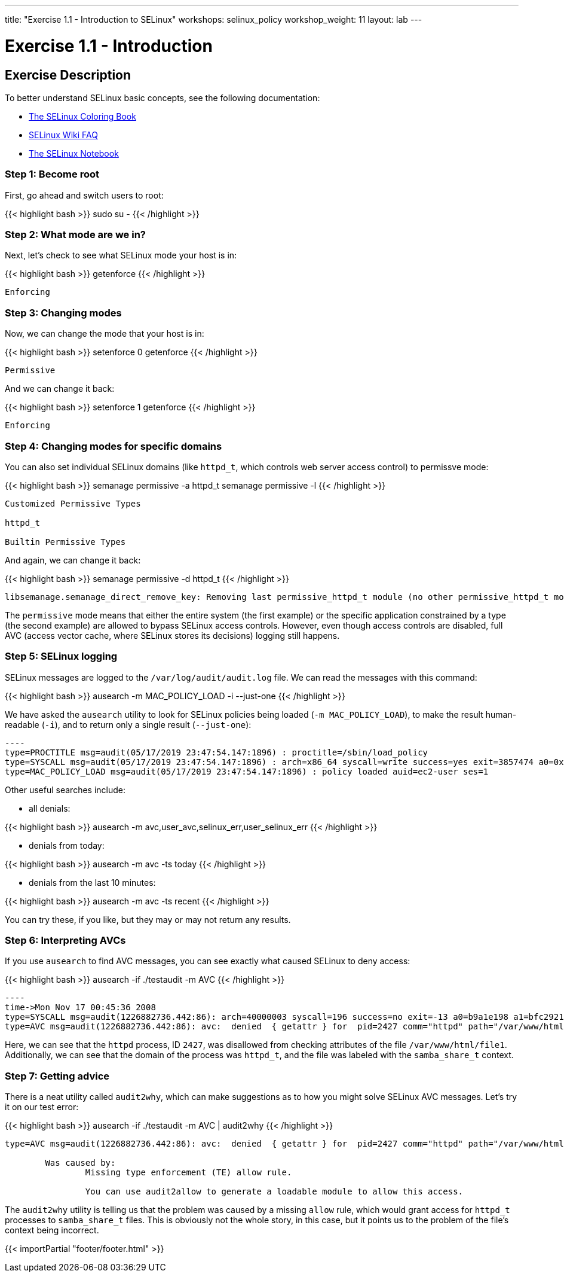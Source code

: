 ---
title: "Exercise 1.1 - Introduction to SELinux"
workshops: selinux_policy
workshop_weight: 11
layout: lab
---

:icons: font
:imagesdir: /workshops/selinux_policy/images

= Exercise 1.1 - Introduction

== Exercise Description

To better understand SELinux basic concepts, see the following documentation: 

- link:https://people.redhat.com/duffy/selinux/selinux-coloring-book_A4-Stapled.pdf[The SELinux Coloring Book]
- link:http://selinuxproject.org/page/FAQ[SELinux Wiki FAQ]
- link:http://freecomputerbooks.com/books/The_SELinux_Notebook-4th_Edition.pdf[The SELinux Notebook]

=== Step 1: Become root

First, go ahead and switch users to root:

{{< highlight bash >}}
sudo su -
{{< /highlight >}}

=== Step 2: What mode are we in?

Next, let's check to see what SELinux mode your host is in:

{{< highlight bash >}}
getenforce
{{< /highlight >}}

[source,bash]
----
Enforcing
----

=== Step 3: Changing modes

Now, we can change the mode that your host is in:

{{< highlight bash >}}
setenforce 0
getenforce
{{< /highlight >}}

[source,bash]
----
Permissive
----

And we can change it back:

{{< highlight bash >}}
setenforce 1
getenforce
{{< /highlight >}}

[source,bash]
----
Enforcing
----

=== Step 4: Changing modes for specific domains

You can also set individual SELinux domains (like `httpd_t`, which controls web server access control) to permissve mode:

{{< highlight bash >}}
semanage permissive -a httpd_t
semanage permissive -l
{{< /highlight >}}

[source,bash]
----
Customized Permissive Types

httpd_t

Builtin Permissive Types
----

And again, we can change it back:

{{< highlight bash >}}
semanage permissive -d httpd_t
{{< /highlight >}}

[source,bash]
----
libsemanage.semanage_direct_remove_key: Removing last permissive_httpd_t module (no other permissive_httpd_t module exists at another priority).
----

The `permissive` mode means that either the entire system (the first example) or the specific application constrained by a type (the second example) are allowed to bypass SELinux access controls.  However, even though access controls are disabled, full AVC (access vector cache, where SELinux stores its decisions) logging still happens.

=== Step 5: SELinux logging

SELinux messages are logged to the `/var/log/audit/audit.log` file.  We can read the messages with this command:

{{< highlight bash >}}
ausearch -m MAC_POLICY_LOAD -i --just-one
{{< /highlight >}}

We have asked the `ausearch` utility to look for SELinux policies being loaded (`-m MAC_POLICY_LOAD`), to make the result human-readable (`-i`), and to return only a single result (`--just-one`):

[source,bash]
-----
----
type=PROCTITLE msg=audit(05/17/2019 23:47:54.147:1896) : proctitle=/sbin/load_policy 
type=SYSCALL msg=audit(05/17/2019 23:47:54.147:1896) : arch=x86_64 syscall=write success=yes exit=3857474 a0=0x4 a1=0x7fb57e597000 a2=0x3adc42 a3=0x7ffc8bb993a0 items=0 ppid=16567 pid=16572 auid=ec2-user uid=root gid=root euid=root suid=root fsuid=root egid=root sgid=root fsgid=root tty=pts0 ses=1 comm=load_policy exe=/usr/sbin/load_policy subj=unconfined_u:unconfined_r:load_policy_t:s0-s0:c0.c1023 key=(null) 
type=MAC_POLICY_LOAD msg=audit(05/17/2019 23:47:54.147:1896) : policy loaded auid=ec2-user ses=1
-----

Other useful searches include:

- all denials:

{{< highlight bash >}}
ausearch -m avc,user_avc,selinux_err,user_selinux_err
{{< /highlight >}}

- denials from today:

{{< highlight bash >}}
ausearch -m avc -ts today
{{< /highlight >}}

- denials from the last 10 minutes:

{{< highlight bash >}}
ausearch -m avc -ts recent
{{< /highlight >}}

You can try these, if you like, but they may or may not return any results.

=== Step 6: Interpreting AVCs

If you use `ausearch` to find AVC messages, you can see exactly what caused SELinux to deny access:

{{< highlight bash >}}
ausearch -if ./testaudit -m AVC
{{< /highlight >}}

[source,bash]
-----
----
time->Mon Nov 17 00:45:36 2008
type=SYSCALL msg=audit(1226882736.442:86): arch=40000003 syscall=196 success=no exit=-13 a0=b9a1e198 a1=bfc2921c a2=54dff4 a3=2008171 items=0 ppid=2425 pid=2427 auid=502 uid=48 gid=48 euid=48 suid=48 fsuid=48 egid=48 sgid=48 fsgid=48 tty=(none) ses=4 comm="httpd" exe="/usr/sbin/httpd" subj=unconfined_u:system_r:httpd_t:s0 key=(null)
type=AVC msg=audit(1226882736.442:86): avc:  denied  { getattr } for  pid=2427 comm="httpd" path="/var/www/html/file1" dev=dm-0 ino=284133 scontext=unconfined_u:system_r:httpd_t:s0 tcontext=unconfined_u:object_r:samba_share_t:s0 tclass=file
-----

Here, we can see that the `httpd` process, ID `2427`, was disallowed from checking attributes of the file `/var/www/html/file1`.  Additionally, we can see that the domain of the process was `httpd_t`, and the file was labeled with the `samba_share_t` context.

=== Step 7: Getting advice

There is a neat utility called `audit2why`, which can make suggestions as to how you might solve SELinux AVC messages.  Let's try it on our test error:

{{< highlight bash >}}
ausearch -if ./testaudit -m AVC | audit2why
{{< /highlight >}}

[source,bash]
-----
type=AVC msg=audit(1226882736.442:86): avc:  denied  { getattr } for  pid=2427 comm="httpd" path="/var/www/html/file1" dev=dm-0 ino=284133 scontext=unconfined_u:system_r:httpd_t:s0 tcontext=unconfined_u:object_r:samba_share_t:s0 tclass=file

	Was caused by:
		Missing type enforcement (TE) allow rule.

		You can use audit2allow to generate a loadable module to allow this access.
-----

The `audit2why` utility is telling us that the problem was caused by a missing `allow` rule, which would grant access for `httpd_t` processes to `samba_share_t` files.  This is obviously not the whole story, in this case, but it points us to the problem of the file's context being incorrect.

{{< importPartial "footer/footer.html" >}}
